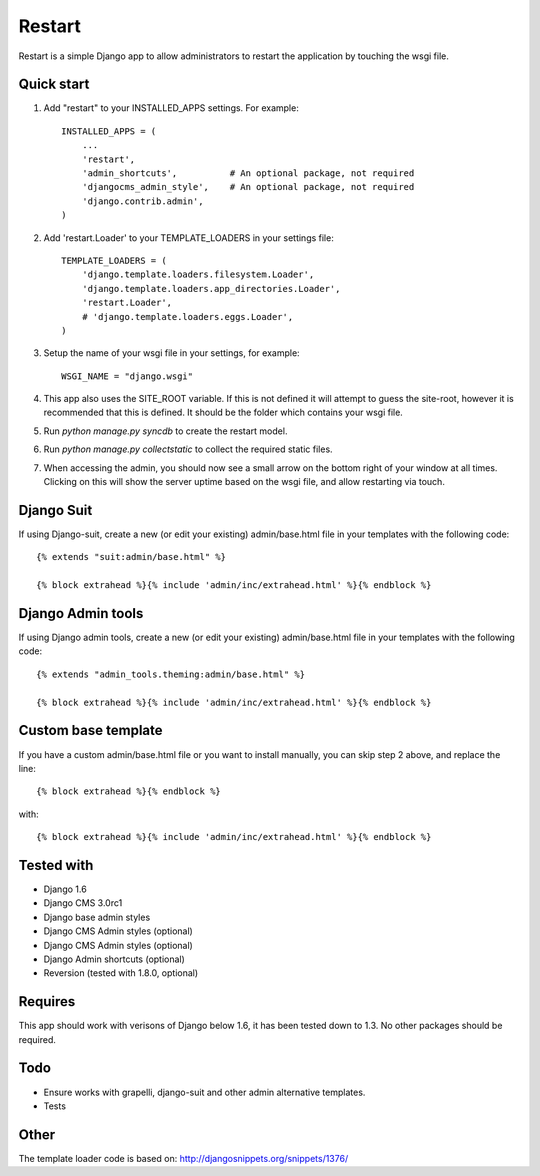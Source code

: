 ﻿=====
Restart
=====

Restart is a simple Django app to allow administrators to restart the 
application by touching the wsgi file.

Quick start
-----------

1. Add "restart" to your INSTALLED_APPS settings.  For example::

    INSTALLED_APPS = (
        ...
        'restart',
        'admin_shortcuts',          # An optional package, not required
        'djangocms_admin_style',    # An optional package, not required
        'django.contrib.admin',
    )


2. Add 'restart.Loader' to your TEMPLATE_LOADERS in your settings file::

    TEMPLATE_LOADERS = (
        'django.template.loaders.filesystem.Loader',
        'django.template.loaders.app_directories.Loader',
        'restart.Loader',
        # 'django.template.loaders.eggs.Loader',
    )

3. Setup the name of your wsgi file in your settings, for example::
    
    WSGI_NAME = "django.wsgi"


4. This app also uses the SITE_ROOT variable.  If this is not defined it will attempt to guess the site-root, however it is recommended that this is defined. It should be the folder which contains your wsgi file.


5. Run `python manage.py syncdb` to create the restart model.


6. Run `python manage.py collectstatic` to collect the required static files.


7. When accessing the admin, you should now see a small arrow on the bottom right of your window at all times.  Clicking on this will show the server uptime based on the wsgi file, and allow restarting via touch.


Django Suit
---------------------
If using Django-suit, create a new (or edit your existing) admin/base.html file in your templates with the following code::

    {% extends "suit:admin/base.html" %}

    {% block extrahead %}{% include 'admin/inc/extrahead.html' %}{% endblock %}
    
Django Admin tools
---------------------
If using Django admin tools, create a new (or edit your existing) admin/base.html file in your templates with the following code::

    {% extends "admin_tools.theming:admin/base.html" %}

    {% block extrahead %}{% include 'admin/inc/extrahead.html' %}{% endblock %}


Custom base template
---------------------
If you have a custom admin/base.html file or you want to install manually, you can skip step 2 above, and replace the line::
    
    {% block extrahead %}{% endblock %}

with::

    {% block extrahead %}{% include 'admin/inc/extrahead.html' %}{% endblock %}


Tested with
---------------------
- Django 1.6
- Django CMS 3.0rc1
- Django base admin styles
- Django CMS Admin styles (optional)
- Django CMS Admin styles (optional)
- Django Admin shortcuts (optional)
- Reversion (tested with 1.8.0, optional)

Requires
---------------------
This app should work with verisons of Django below 1.6, it has been tested down to 1.3.  No other packages should be required.


Todo
---------------------
- Ensure works with grapelli, django-suit and other admin alternative templates.
- Tests

Other
---------------------
The template loader code is based on: http://djangosnippets.org/snippets/1376/
